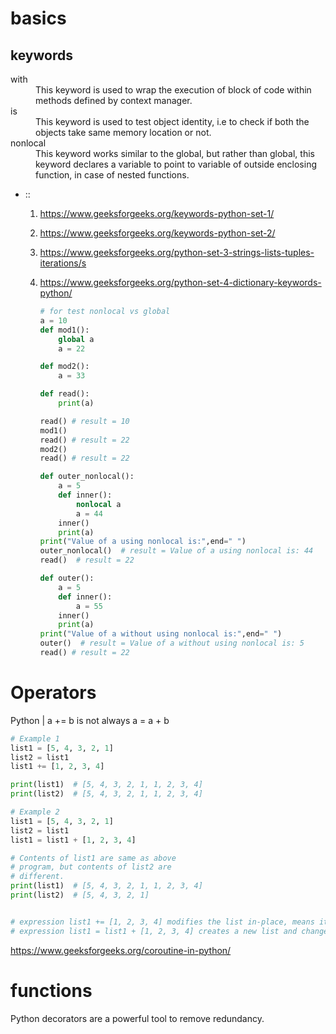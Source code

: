 # https://www.geeksforgeeks.org/python-programming-language/
* basics
** keywords

- with :: This keyword is used to wrap the execution of block of code within methods defined by context manager.
- is :: This keyword is used to test object identity, i.e to check if both the objects take same memory location or not.
- nonlocal :: This keyword works similar to the global, but rather than global, this keyword declares a variable to point to variable of outside enclosing function, in case of nested functions.
- ::

  1. https://www.geeksforgeeks.org/keywords-python-set-1/
  2. https://www.geeksforgeeks.org/keywords-python-set-2/
  3. https://www.geeksforgeeks.org/python-set-3-strings-lists-tuples-iterations/s
  4. https://www.geeksforgeeks.org/python-set-4-dictionary-keywords-python/

  #+BEGIN_SRC python
    # for test nonlocal vs global
    a = 10
    def mod1():
        global a
        a = 22

    def mod2():
        a = 33

    def read():
        print(a)

    read() # result = 10
    mod1()
    read() # result = 22
    mod2()
    read() # result = 22

    def outer_nonlocal():
        a = 5
        def inner():
            nonlocal a
            a = 44
        inner()
        print(a)
    print("Value of a using nonlocal is:",end=" ")
    outer_nonlocal()  # result = Value of a using nonlocal is: 44
    read()  # result = 22

    def outer():
        a = 5
        def inner():
            a = 55
        inner()
        print(a)
    print("Value of a without using nonlocal is:",end=" ")
    outer()  # result = Value of a without using nonlocal is: 5
    read() # result = 22
  #+END_SRC
* Operators
  Python | a += b is not always a = a + b

  #+BEGIN_SRC python
    # Example 1
    list1 = [5, 4, 3, 2, 1]
    list2 = list1
    list1 += [1, 2, 3, 4]

    print(list1)  # [5, 4, 3, 2, 1, 1, 2, 3, 4]
    print(list2)  # [5, 4, 3, 2, 1, 1, 2, 3, 4]

    # Example 2
    list1 = [5, 4, 3, 2, 1]
    list2 = list1
    list1 = list1 + [1, 2, 3, 4]

    # Contents of list1 are same as above
    # program, but contents of list2 are
    # different.
    print(list1)  # [5, 4, 3, 2, 1, 1, 2, 3, 4]
    print(list2)  # [5, 4, 3, 2, 1]


    # expression list1 += [1, 2, 3, 4] modifies the list in-place, means it extends the list such that “list1” and “list2” still have the reference to the same list.
    # expression list1 = list1 + [1, 2, 3, 4] creates a new list and changes “list1” reference to that new list and “list2” still refer to the old list.
  #+END_SRC

  https://www.geeksforgeeks.org/coroutine-in-python/

* functions
  Python decorators are a powerful tool to remove redundancy.
